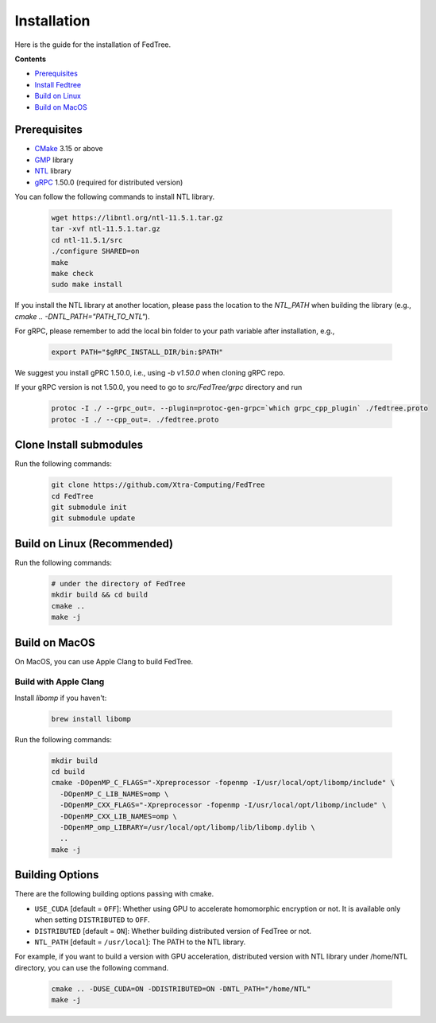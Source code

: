 Installation
============

Here is the guide for the installation of FedTree.



**Contents**

-  `Prerequisites <#prerequisites>`__

-  `Install Fedtree <#install-fedtree>`__

-  `Build on Linux <#build-on-linux>`__

-  `Build on MacOS <#build-on-macos>`__

Prerequisites
~~~~~~~~~~~~~

* `CMake <https://cmake.org/>`_ 3.15 or above
* `GMP <https://gmplib.org/>`_ library
* `NTL <https://libntl.org/>`_ library
* `gRPC <https://grpc.io/docs/languages/cpp/quickstart/>`_ 1.50.0 (required for distributed version)

You can follow the following commands to install NTL library.

    .. code::

        wget https://libntl.org/ntl-11.5.1.tar.gz
        tar -xvf ntl-11.5.1.tar.gz
        cd ntl-11.5.1/src
        ./configure SHARED=on
        make
        make check
        sudo make install

If you install the NTL library at another location, please pass the location to the `NTL_PATH` when building the library (e.g., `cmake .. -DNTL_PATH="PATH_TO_NTL"`).

For gRPC, please remember to add the local bin folder to your path variable after installation, e.g.,

    .. code::
        
        export PATH="$gRPC_INSTALL_DIR/bin:$PATH"

We suggest you install gPRC 1.50.0, i.e., using `-b v1.50.0` when cloning gRPC repo.

If your gRPC version is not 1.50.0, you need to go to `src/FedTree/grpc` directory and run

    .. code::

        protoc -I ./ --grpc_out=. --plugin=protoc-gen-grpc=`which grpc_cpp_plugin` ./fedtree.proto
        protoc -I ./ --cpp_out=. ./fedtree.proto


Clone Install submodules
~~~~~~~~~~~~~~~~~~~~~~~~

Run the following commands:

    .. code::

        git clone https://github.com/Xtra-Computing/FedTree
        cd FedTree
        git submodule init
        git submodule update

Build on Linux (Recommended)
~~~~~~~~~~~~~~~~~~~~~~~~~~~~
Run the following commands:

    .. code::

        # under the directory of FedTree
        mkdir build && cd build
        cmake ..
        make -j

Build on MacOS
~~~~~~~~~~~~~~
On MacOS, you can use Apple Clang to build FedTree.

Build with Apple Clang
^^^^^^^^^^^^^^^^^^^^^^
Install `libomp` if you haven't:

    .. code::

        brew install libomp

Run the following commands:

    .. code::

        mkdir build
        cd build
        cmake -DOpenMP_C_FLAGS="-Xpreprocessor -fopenmp -I/usr/local/opt/libomp/include" \
          -DOpenMP_C_LIB_NAMES=omp \
          -DOpenMP_CXX_FLAGS="-Xpreprocessor -fopenmp -I/usr/local/opt/libomp/include" \
          -DOpenMP_CXX_LIB_NAMES=omp \
          -DOpenMP_omp_LIBRARY=/usr/local/opt/libomp/lib/libomp.dylib \
          ..
        make -j

Building Options
~~~~~~~~~~~~~~~~
There are the following building options passing with cmake.

* ``USE_CUDA`` [default = ``OFF``]: Whether using GPU to accelerate homomorphic encryption or not. It is available only when setting ``DISTRIBUTED`` to ``OFF``.

* ``DISTRIBUTED`` [default = ``ON``]: Whether building distributed version of FedTree or not.

* ``NTL_PATH`` [default = ``/usr/local``]: The PATH to the NTL library.

For example, if you want to build a version with GPU acceleration, distributed version with NTL library under /home/NTL directory, you can use the following command.

    .. code::

        cmake .. -DUSE_CUDA=ON -DDISTRIBUTED=ON -DNTL_PATH="/home/NTL"
        make -j


